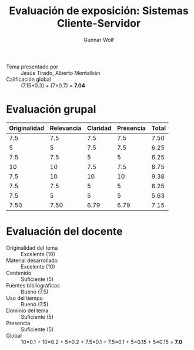 #+title: Evaluación de exposición: Sistemas Cliente-Servidor
#+author: Gunnar Wolf

- Tema presentado por :: Jesús Tirado, Alberto Montalbán
- Calificación global :: (7.15×0.3) + (7×0.7) = *7.04*

* Evaluación grupal
|--------------+------------+----------+-----------+-------|
| Originalidad | Relevancia | Claridad | Presencia | Total |
|--------------+------------+----------+-----------+-------|
|          7.5 |        7.5 |      7.5 |       7.5 |  7.50 |
|            5 |          5 |      7.5 |       7.5 |  6.25 |
|          7.5 |        7.5 |        5 |         5 |  6.25 |
|           10 |         10 |      7.5 |       7.5 |  8.75 |
|          7.5 |         10 |       10 |        10 |  9.38 |
|          7.5 |        7.5 |        5 |         5 |  6.25 |
|          7.5 |          5 |        5 |         5 |  5.63 |
|--------------+------------+----------+-----------+-------|
|         7.50 |       7.50 |     6.79 |      6.79 |  7.15 |
#+TBLFM: @>$1..@>$4=vmean(@II..@III-1); f-2::@2$>..@>$>=vmean($1..$4); f-2
* Evaluación del docente

- Originalidad del tema :: Excelente (10)
- Material desarrollado :: Excelente (10)
- Contenido :: Suficiente (5)
- Fuentes bibliográficas :: Bueno (7.5)
- Uso del tiempo :: Bueno (7.5)
- Dominio del tema :: Suficiente (5)
- Presencia :: Suficiente (5)
- Global :: 10×0.1 + 10×0.2 + 5×0.2 + 7.5×0.1 + 7.5×0.1 + 5×0.15 +
            5×0.15 = *7.0*
